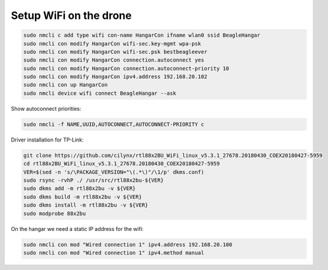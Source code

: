 Setup WiFi on the drone
=======================

.. code-block:: sh

   sudo nmcli c add type wifi con-name HangarCon ifname wlan0 ssid BeagleHangar
   sudo nmcli con modify HangarCon wifi-sec.key-mgmt wpa-psk
   sudo nmcli con modify HangarCon wifi-sec.psk bestbeagleever
   sudo nmcli con modify HangarCon connection.autoconnect yes
   sudo nmcli con modify HangarCon connection.autoconnect-priority 10
   sudo nmcli con modify HangarCon ipv4.address 192.168.20.102
   sudo nmcli con up HangarCon
   sudo nmcli device wifi connect BeagleHangar --ask

Show autoconnect priorities:

.. code-block:: sh

   sudo nmcli -f NAME,UUID,AUTOCONNECT,AUTOCONNECT-PRIORITY c

Driver installation for TP-Link:

.. code-block:: sh

   git clone https://github.com/cilynx/rtl88x2BU_WiFi_linux_v5.3.1_27678.20180430_COEX20180427-5959
   cd rtl88x2BU_WiFi_linux_v5.3.1_27678.20180430_COEX20180427-5959
   VER=$(sed -n 's/\PACKAGE_VERSION="\(.*\)"/\1/p' dkms.conf)
   sudo rsync -rvhP ./ /usr/src/rtl88x2bu-${VER}
   sudo dkms add -m rtl88x2bu -v ${VER}
   sudo dkms build -m rtl88x2bu -v ${VER}
   sudo dkms install -m rtl88x2bu -v ${VER}
   sudo modprobe 88x2bu


On the hangar we need a static IP address for the wifi:

.. code-block:: sh

   sudo nmcli con mod "Wired connection 1" ipv4.address 192.168.20.100
   sudo nmcli con mod "Wired connection 1" ipv4.method manual

